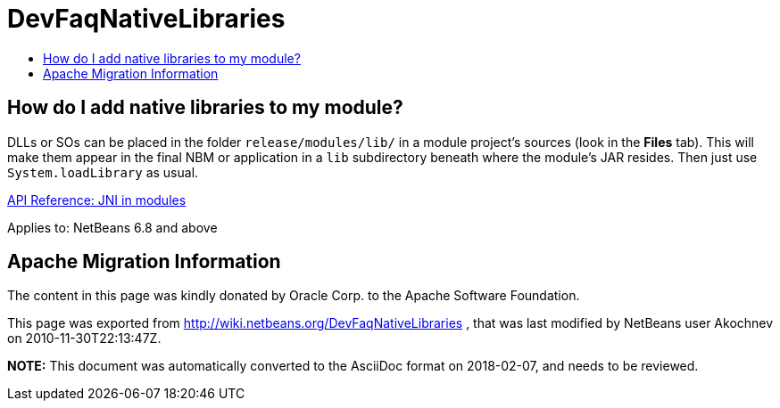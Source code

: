 // 
//     Licensed to the Apache Software Foundation (ASF) under one
//     or more contributor license agreements.  See the NOTICE file
//     distributed with this work for additional information
//     regarding copyright ownership.  The ASF licenses this file
//     to you under the Apache License, Version 2.0 (the
//     "License"); you may not use this file except in compliance
//     with the License.  You may obtain a copy of the License at
// 
//       http://www.apache.org/licenses/LICENSE-2.0
// 
//     Unless required by applicable law or agreed to in writing,
//     software distributed under the License is distributed on an
//     "AS IS" BASIS, WITHOUT WARRANTIES OR CONDITIONS OF ANY
//     KIND, either express or implied.  See the License for the
//     specific language governing permissions and limitations
//     under the License.
//

= DevFaqNativeLibraries
:jbake-type: wiki
:jbake-tags: wiki, devfaq, needsreview
:jbake-status: published
:keywords: Apache NetBeans wiki DevFaqNativeLibraries
:description: Apache NetBeans wiki DevFaqNativeLibraries
:toc: left
:toc-title:
:syntax: true

== How do I add native libraries to my module?

DLLs or SOs can be placed in the folder `release/modules/lib/` in a module project's sources (look in the *Files* tab). This will make them appear in the final NBM or application in a `lib` subdirectory beneath where the module's JAR resides. Then just use `System.loadLibrary` as usual.

link:http://bits.netbeans.org/dev/javadoc/org-openide-modules/org/openide/modules/doc-files/api.html#jni[API Reference: JNI in modules]


Applies to: NetBeans 6.8 and above

== Apache Migration Information

The content in this page was kindly donated by Oracle Corp. to the
Apache Software Foundation.

This page was exported from link:http://wiki.netbeans.org/DevFaqNativeLibraries[http://wiki.netbeans.org/DevFaqNativeLibraries] , 
that was last modified by NetBeans user Akochnev 
on 2010-11-30T22:13:47Z.


*NOTE:* This document was automatically converted to the AsciiDoc format on 2018-02-07, and needs to be reviewed.
